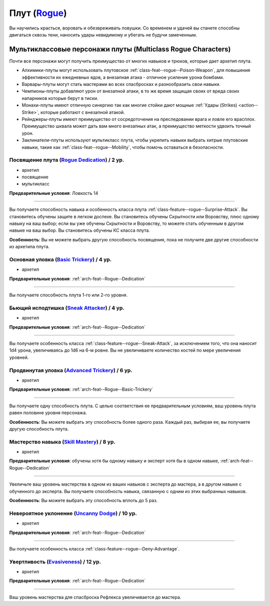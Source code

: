 .. rst-class:: archetype multiclass
.. _archetype--Rogue:

Плут (`Rogue <https://2e.aonprd.com/Archetypes.aspx?ID=9>`_)
-------------------------------------------------------------------------------------------------------------

Вы научились красться, воровать и обезвреживать ловушки.
Со временем и удачей вы станете способны двигаться сквозь тени, наносить удары невидимому и убегать не будучи замеченным.


Мультиклассовые персонажи плуты (Multiclass Rogue Characters)
~~~~~~~~~~~~~~~~~~~~~~~~~~~~~~~~~~~~~~~~~~~~~~~~~~~~~~~~~~~~~~~~~~~~~~~~~~~~~~~~~~~~~~~~~~~~~~~~~~~~~~

Почти все персонажи могут получить преимущество от многих навыков и трюков, которые дает архетип плута.

* Алхимики-плуты могут использовать плутовское :ref:`class-feat--rogue--Poison-Weapon`, для повышения эффективности их ежедневных ядов, а внезапная атака - отличное усиление урона бомбами.
* Варвары-плуты могут стать мастерами во всех спасбросках и разнообразить свои навыки.
* Чемпионы-плуты добавляют урон от внезапной атаки, в то же время защищая своих от вреда своих напарников которые берут в тиски.
* Монахи-плуты имеют отличную синергию так как многие стойки дают мощные :ref:`Удары (Strikes) <action--Strike>`, которые работают с внезапной атакой.
* Рейнджеры-плуты имеют преимущество от сосредоточения на преследовании врага и ловле его врасплох. Преимущество шквала может дать вам много внезапных атак, а преимущество меткости удвоить точный урон.
* Заклинатели-плуты используют мультикласс плута, чтобы укрепить навыки выбрать хитрые плутовские навыки, такие как :ref:`class-feat--rogue--Mobility`, чтобы помочь оставаться в безопасности.


.. _arch-feat--Rogue--Dedication:

Посвящение плута (`Rogue Dedication <https://2e.aonprd.com/Feats.aspx?ID=727>`_) / 2 ур.
""""""""""""""""""""""""""""""""""""""""""""""""""""""""""""""""""""""""""""""""""""""""""""""""""""""

- архетип
- посвящение
- мультикласс

**Предварительные условия**: Ловкость 14

----------

Вы получаете способность навыка и особенность класса плута :ref:`class-feature--rogue--Surprise-Attack`.
Вы становитесь обучены защите в легком доспехе.
Вы становитесь обучены Скрытности или Воровству, плюс одному навыку на ваш выбор; если вы уже обучены Скрытности и Воровству, то можете стать обученным в другом навыке на ваш выбор.
Вы становитесь обучены КС класса плута.

**Особенность**: Вы не можете выбрать другую способность посвящения, пока не получите две другие способности из архетипа плута.


.. _arch-feat--Rogue--Basic-Trickery:

Основная уловка (`Basic Trickery <https://2e.aonprd.com/Feats.aspx?ID=728>`_) / 4 ур.
""""""""""""""""""""""""""""""""""""""""""""""""""""""""""""""""""""""""""""""""""""""""""""""""""""""

- архетип

**Предварительные условия**: :ref:`arch-feat--Rogue--Dedication`

----------

Вы получаете способность плута 1-го или 2-го уровня.


.. _arch-feat--Rogue--Sneak-Attacker:

Бьющий исподтишка (`Sneak Attacker <https://2e.aonprd.com/Feats.aspx?ID=729>`_) / 4 ур.
""""""""""""""""""""""""""""""""""""""""""""""""""""""""""""""""""""""""""""""""""""""""""""""""""""""

- архетип

**Предварительные условия**: :ref:`arch-feat--Rogue--Dedication`

----------

Вы получаете особенность класса :ref:`class-feature--rogue--Sneak-Attack`, за исключением того, что она наносит 1d4 урона, увеличиваясь до 1d6 на 6-м ровне.
Вы не увеличиваете количество костей по мере увеличения уровней.


.. _arch-feat--Rogue--Advanced-Trickery:

Продвинутая уловка (`Advanced Trickery <https://2e.aonprd.com/Feats.aspx?ID=730>`_) / 6 ур.
""""""""""""""""""""""""""""""""""""""""""""""""""""""""""""""""""""""""""""""""""""""""""""""""""""""

- архетип

**Предварительные условия**: :ref:`arch-feat--Rogue--Basic-Trickery`

----------

Вы получаете одну способность плута.
С целью соответствия ее предварительным условиям, ваш уровень плута равен половине уровня персонажа.

**Особенность**: Вы можете выбрать эту способность более одного раза.
Каждый раз, выбирая ее, вы получаете другую способность плута.


.. _arch-feat--Rogue--Skill-Mastery:

Мастерство навыка (`Skill Mastery <https://2e.aonprd.com/Feats.aspx?ID=731>`_) / 8 ур.
""""""""""""""""""""""""""""""""""""""""""""""""""""""""""""""""""""""""""""""""""""""""""""""""""""""

- архетип

**Предварительные условия**: обучены хотя бы одному навыку и эксперт хотя бы в одном навыке, :ref:`arch-feat--Rogue--Dedication`

----------

Увеличьте ваш уровень мастерства в одном из ваших навыков с эксперта до мастера, а в другом навыке с обученного до эксперта.
Вы получаете способность навыка, связанную с одним из этих выбранных навыков.

**Особенность**: Вы можете выбрать эту способность вплоть до 5 раз.


.. _arch-feat--Rogue--Uncanny-Dodge:

Невероятное уклонение (`Uncanny Dodge <https://2e.aonprd.com/Feats.aspx?ID=732>`_) / 10 ур.
""""""""""""""""""""""""""""""""""""""""""""""""""""""""""""""""""""""""""""""""""""""""""""""""""""""

- архетип

**Предварительные условия**: :ref:`arch-feat--Rogue--Dedication`

----------

Вы получаете особенность класса :ref:`class-feature--rogue--Deny-Advantage`.


.. _arch-feat--Rogue--Evasiveness:

Увертливость (`Evasiveness <https://2e.aonprd.com/Feats.aspx?ID=733>`_) / 12 ур.
""""""""""""""""""""""""""""""""""""""""""""""""""""""""""""""""""""""""""""""""""""""""""""""""""""""

- архетип

**Предварительные условия**: :ref:`arch-feat--Rogue--Dedication`

----------

Ваш уровень мастерства для спасброска Рефлекса увеличивается до мастера.
